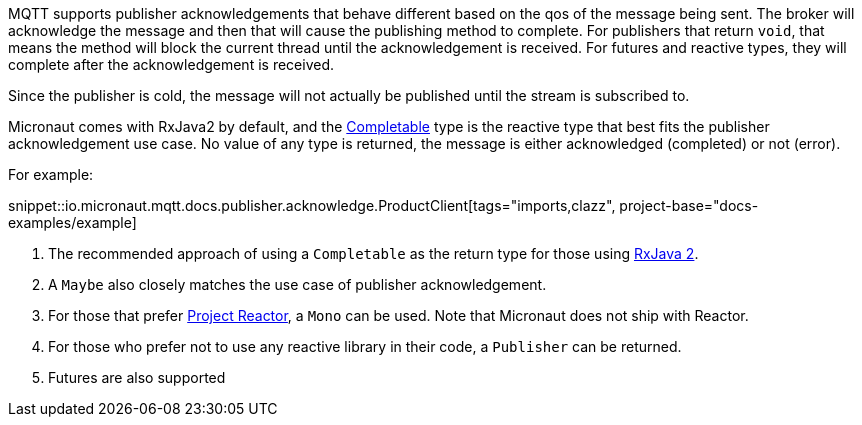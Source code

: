 MQTT supports publisher acknowledgements that behave different based on the qos of the message being sent. The broker will acknowledge the message and then that will cause the publishing method to complete. For publishers that return `void`, that means the method will block the current thread until the acknowledgement is received. For futures and reactive types, they will complete after the acknowledgement is received.

Since the publisher is cold, the message will not actually be published until the stream is subscribed to.

Micronaut comes with RxJava2 by default, and the link:http://reactivex.io/RxJava/2.x/javadoc/io/reactivex/Completable.html[Completable] type is the reactive type that best fits the publisher acknowledgement use case. No value of any type is returned, the message is either acknowledged (completed) or not (error).

For example:

snippet::io.micronaut.mqtt.docs.publisher.acknowledge.ProductClient[tags="imports,clazz", project-base="docs-examples/example]

<1> The recommended approach of using a `Completable` as the return type for those using link:https://github.com/ReactiveX/RxJava[RxJava 2].
<2> A `Maybe` also closely matches the use case of publisher acknowledgement.
<3> For those that prefer link:https://projectreactor.io/[Project Reactor], a `Mono` can be used. Note that Micronaut does not ship with Reactor.
<4> For those who prefer not to use any reactive library in their code, a `Publisher` can be returned.
<5> Futures are also supported

